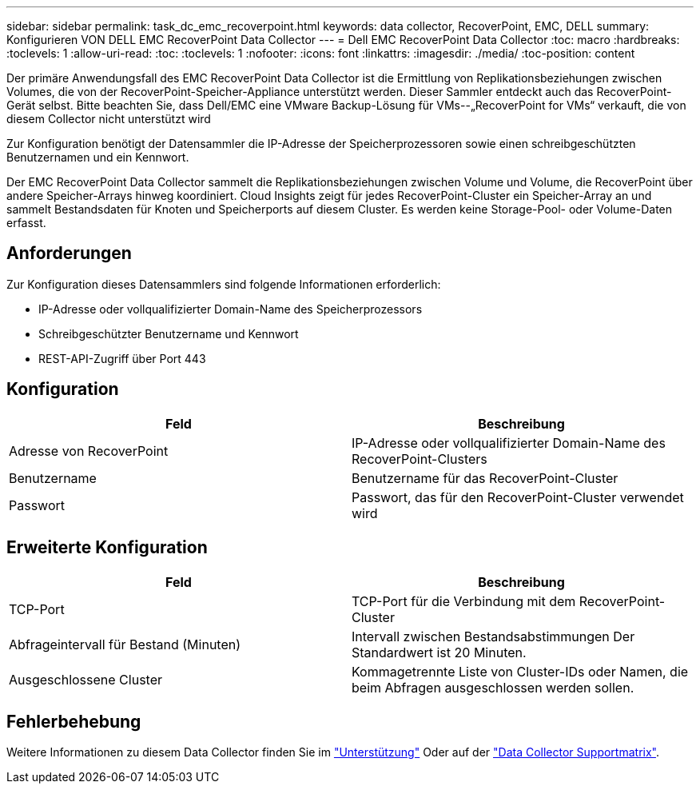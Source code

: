 ---
sidebar: sidebar 
permalink: task_dc_emc_recoverpoint.html 
keywords: data collector, RecoverPoint, EMC, DELL 
summary: Konfigurieren VON DELL EMC RecoverPoint Data Collector 
---
= Dell EMC RecoverPoint Data Collector
:toc: macro
:hardbreaks:
:toclevels: 1
:allow-uri-read: 
:toc: 
:toclevels: 1
:nofooter: 
:icons: font
:linkattrs: 
:imagesdir: ./media/
:toc-position: content


[role="lead"]
Der primäre Anwendungsfall des EMC RecoverPoint Data Collector ist die Ermittlung von Replikationsbeziehungen zwischen Volumes, die von der RecoverPoint-Speicher-Appliance unterstützt werden. Dieser Sammler entdeckt auch das RecoverPoint-Gerät selbst. Bitte beachten Sie, dass Dell/EMC eine VMware Backup-Lösung für VMs--„RecoverPoint for VMs“ verkauft, die von diesem Collector nicht unterstützt wird

Zur Konfiguration benötigt der Datensammler die IP-Adresse der Speicherprozessoren sowie einen schreibgeschützten Benutzernamen und ein Kennwort.

Der EMC RecoverPoint Data Collector sammelt die Replikationsbeziehungen zwischen Volume und Volume, die RecoverPoint über andere Speicher-Arrays hinweg koordiniert. Cloud Insights zeigt für jedes RecoverPoint-Cluster ein Speicher-Array an und sammelt Bestandsdaten für Knoten und Speicherports auf diesem Cluster. Es werden keine Storage-Pool- oder Volume-Daten erfasst.



== Anforderungen

Zur Konfiguration dieses Datensammlers sind folgende Informationen erforderlich:

* IP-Adresse oder vollqualifizierter Domain-Name des Speicherprozessors
* Schreibgeschützter Benutzername und Kennwort
* REST-API-Zugriff über Port 443




== Konfiguration

[cols="2*"]
|===
| Feld | Beschreibung 


| Adresse von RecoverPoint | IP-Adresse oder vollqualifizierter Domain-Name des RecoverPoint-Clusters 


| Benutzername | Benutzername für das RecoverPoint-Cluster 


| Passwort | Passwort, das für den RecoverPoint-Cluster verwendet wird 
|===


== Erweiterte Konfiguration

[cols="2*"]
|===
| Feld | Beschreibung 


| TCP-Port | TCP-Port für die Verbindung mit dem RecoverPoint-Cluster 


| Abfrageintervall für Bestand (Minuten) | Intervall zwischen Bestandsabstimmungen Der Standardwert ist 20 Minuten. 


| Ausgeschlossene Cluster | Kommagetrennte Liste von Cluster-IDs oder Namen, die beim Abfragen ausgeschlossen werden sollen. 
|===


== Fehlerbehebung

Weitere Informationen zu diesem Data Collector finden Sie im link:concept_requesting_support.html["Unterstützung"] Oder auf der link:reference_data_collector_support_matrix.html["Data Collector Supportmatrix"].
